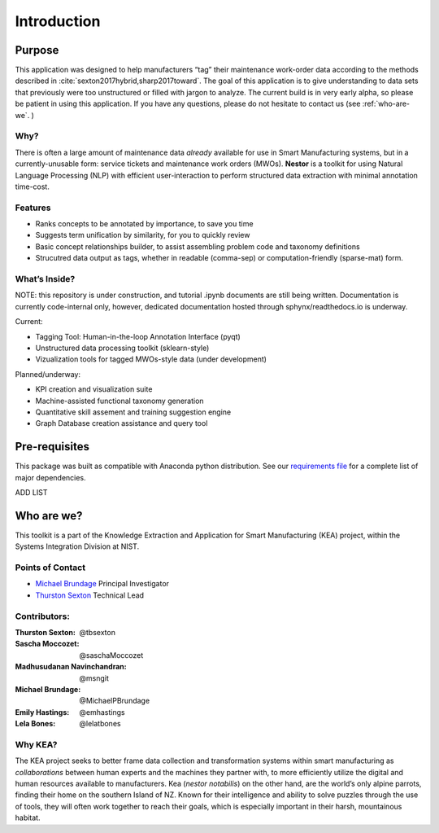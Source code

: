 
Introduction
============


Purpose
-------
This application was designed to help manufacturers “tag” their maintenance work-order data
according to the methods described in
:cite:`sexton2017hybrid,sharp2017toward`. The goal of this
application is to give understanding to data sets that previously were
too unstructured or filled with jargon to analyze. The current build is
in very early alpha, so please be patient in using this application. If
you have any questions, please do not hesitate to contact us (see
:ref:`who-are-we`. )




Why?
~~~~
There is often a large amount of maintenance data *already* available
for use in Smart Manufacturing systems, but in a currently-unusable
form: service tickets and maintenance work orders (MWOs). **Nestor** is a
toolkit for using Natural Language Processing (NLP) with efficient
user-interaction to perform structured data extraction with minimal
annotation time-cost.

Features
~~~~~~~~
-  Ranks concepts to be annotated by importance, to save you time
-  Suggests term unification by similarity, for you to quickly review
-  Basic concept relationships builder, to assist assembling problem code and taxonomy definitions
-  Strucutred data output as tags, whether in readable (comma-sep) or computation-friendly (sparse-mat) form.


What’s Inside?
~~~~~~~~~~~~~~
NOTE: this repository is under construction, and tutorial .ipynb
documents are still being written. Documentation is currently
code-internal only, however, dedicated documentation hosted through
sphynx/readthedocs.io is underway.

Current:

-  Tagging Tool: Human-in-the-loop Annotation Interface (pyqt)
-  Unstructured data processing toolkit (sklearn-style)
-  Vizualization tools for tagged MWOs-style data (under development)


Planned/underway:

-  KPI creation and visualization suite
-  Machine-assisted functional taxonomy generation
-  Quantitative skill assement and training suggestion engine
-  Graph Database creation assistance and query tool

Pre-requisites
--------------
This package was built as compatible with Anaconda python distribution.
See our `requirements file <./requirements.txt>`__ for a complete
list of major dependencies.

ADD LIST


.. _who-are-we:

Who are we?
-----------
This toolkit is a part of the Knowledge Extraction and Application for
Smart Manufacturing (KEA) project, within the Systems Integration
Division at NIST.


Points of Contact
~~~~~~~~~~~~~~~~~

-  `Michael Brundage <https://www.nist.gov/people/michael-p-brundage>`__    Principal Investigator
-  `Thurston Sexton <https://github.com/tbsexton>`__                        Technical Lead


Contributors:
~~~~~~~~~~~~~

:Thurston Sexton:               @tbsexton
:Sascha Moccozet:               @saschaMoccozet
:Madhusudanan Navinchandran:    @msngit
:Michael Brundage:              @MichaelPBrundage
:Emily Hastings:                @emhastings
:Lela Bones:                    @lelatbones


Why KEA?
~~~~~~~~
The KEA project seeks to better frame data collection and
transformation systems within smart manufacturing as *collaborations*
between human experts and the machines they partner with, to more
efficiently utilize the digital and human resources available to
manufacturers. Kea (*nestor notabilis*) on the other hand, are the world’s only alpine parrots, finding their home on the southern
Island of NZ. Known for their intelligence and ability to solve puzzles
through the use of tools, they will often work together to reach their
goals, which is especially important in their harsh, mountainous
habitat.

